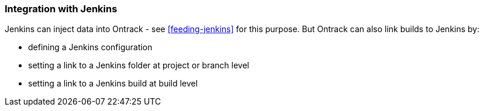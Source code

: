 [[integration-jenkins]]
=== Integration with Jenkins

Jenkins can inject data into Ontrack - see <<feeding-jenkins>> for this purpose. But Ontrack can also link builds to Jenkins by:

* defining a Jenkins configuration
* setting a link to a Jenkins folder at project or branch level
* setting a link to a Jenkins build at build level

// TODO Complete the doc
